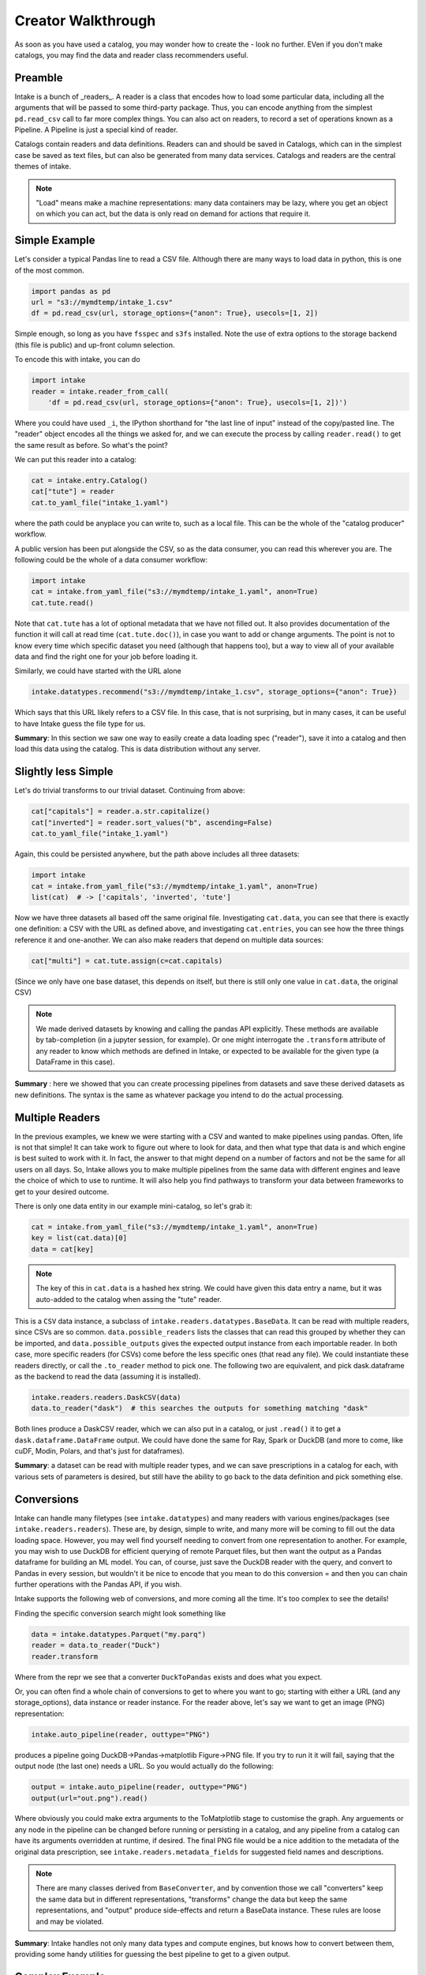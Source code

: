 Creator Walkthrough
===================

As soon as you have used a catalog, you may wonder how to create the - look no further.
EVen if you don't make catalogs, you may find the data and reader class recommenders useful.

Preamble
--------

Intake is a bunch of _readers_. A reader is a class that encodes how to load some
particular data, including all the arguments that will be passed to some third-party
package. Thus, you can encode anything from the simplest ``pd.read_csv`` call to
far more complex things. You can also act on readers, to record a set of
operations known as a Pipeline. A Pipeline is just a special kind of reader.

Catalogs contain readers and data definitions. Readers can and should be saved in Catalogs,
which can in the simplest case be saved as text files, but can also be generated from
many data services. Catalogs and readers are the central themes of intake.

.. note::

    "Load" means make a machine representations: many data containers may be lazy,
    where you get an object on which you can act, but the data is only read on
    demand for actions that require it.


Simple Example
--------------

Let's consider a typical Pandas line to read a CSV file. Although there are many ways to
load data in python, this is one of the most common.

.. code-block:: python

    import pandas as pd
    url = "s3://mymdtemp/intake_1.csv"
    df = pd.read_csv(url, storage_options={"anon": True}, usecols=[1, 2])

Simple enough, so long as you have ``fsspec`` and ``s3fs`` installed. Note the use of extra
options to the storage backend (this file is public) and up-front column selection.

To encode this with intake, you can do

.. code-block:: python

    import intake
    reader = intake.reader_from_call(
        'df = pd.read_csv(url, storage_options={"anon": True}, usecols=[1, 2])')

Where you could have used ``_i``, the IPython shorthand for "the last line of input" instead of
the copy/pasted line. The "reader" object encodes all the things we asked for, and we
can execute the process by calling ``reader.read()`` to get the same result as before. So
what's the point?

We can put this reader into a catalog:

.. code-block:: python

    cat = intake.entry.Catalog()
    cat["tute"] = reader
    cat.to_yaml_file("intake_1.yaml")

where the path could be anyplace you can write to, such as a local file. This can be the
whole of the "catalog producer" workflow.

A public version has been put alongside the CSV, so as the data consumer, you can read this
wherever you are. The following could be the whole of a data consumer workflow:

.. code-block:: python

    import intake
    cat = intake.from_yaml_file("s3://mymdtemp/intake_1.yaml", anon=True)
    cat.tute.read()

Note that ``cat.tute`` has a lot of optional metadata that we have not filled out. It
also provides documentation of the function it will call at read time (``cat.tute.doc()``),
in case you want to add or change arguments.
The point is not to know every time which specific dataset you need (although that happens too),
but a way to view all of your available data and find the right one for your job before loading it.

Similarly, we could have started with the URL alone

.. code-block:: python

    intake.datatypes.recommend("s3://mymdtemp/intake_1.csv", storage_options={"anon": True})

Which says that this URL likely refers to a CSV file. In this case, that is not surprising,
but in many cases, it can be useful to have Intake guess the file type for us.


**Summary**: In this section we saw one way to easily create a data loading spec ("reader"), save it
into a catalog and then load this data using the catalog. This is data distribution
without any server.

Slightly less Simple
--------------------

Let's do trivial transforms to our trivial dataset. Continuing from above:

.. code-block:: python

    cat["capitals"] = reader.a.str.capitalize()
    cat["inverted"] = reader.sort_values("b", ascending=False)
    cat.to_yaml_file("intake_1.yaml")

Again, this could be persisted anywhere, but the path above includes all three datasets:

.. code-block:: python

    import intake
    cat = intake.from_yaml_file("s3://mymdtemp/intake_1.yaml", anon=True)
    list(cat)  # -> ['capitals', 'inverted', 'tute']

Now we have three datasets all based off the same original file. Investigating ``cat.data``,
you can see that there is exactly one definition: a CSV with the URL as defined above,
and investigating ``cat.entries``, you can see how the three things reference it and
one-another. We can also make readers that depend on multiple data sources:

.. code-block:: python

    cat["multi"] = cat.tute.assign(c=cat.capitals)

(Since we only have one base dataset, this depends on itself, but there is still only
one value in ``cat.data``, the original CSV)

.. note::

    We made derived datasets by knowing and calling the pandas API explicitly. These methods
    are available by tab-completion (in a jupyter session, for example). Or one might
    interrogate the ``.transform`` attribute of any reader to know which methods are
    defined in Intake, or expected to be available for the given type (a DataFrame in
    this case).

**Summary** : here we showed that you can create processing pipelines from datasets and save
these derived datasets as new definitions. The syntax is the same as whatever package you
intend to do the actual processing.

Multiple Readers
----------------

In the previous examples, we knew we were starting with a CSV and wanted to make
pipelines using pandas. Often, life is not that simple! It can take work to figure
out where to look for data, and then what type that data is and which engine is
best suited to work with it. In fact, the answer to that might depend on a number
of factors and not be the same for all users on all days. So, Intake allows
you to make multiple pipelines from the same data with different engines and
leave the choice of which to use to runtime. It will also help you find
pathways to transform your data between frameworks to get to your desired outcome.

There is only one data entity in our example mini-catalog, so let's grab it:

.. code-block:: python

    cat = intake.from_yaml_file("s3://mymdtemp/intake_1.yaml", anon=True)
    key = list(cat.data)[0]
    data = cat[key]

.. note::

    The key of this in ``cat.data`` is a hashed hex string. We could have given this
    data entry a name, but it was auto-added to the catalog when assing the "tute"
    reader.

This is a ``CSV`` data instance, a subclass of ``intake.readers.datatypes.BaseData``.
It can be read with multiple readers, since CSVs are so common. ``data.possible_readers``
lists the classes that can read this grouped by whether they can be imported, and
``data.possible_outputs`` gives the expected output instance from each importable
reader. In both case, more specific readers (for CSVs) come before the less specific
ones (that read any file). We could instantiate these readers directly, or call
the ``.to_reader`` method to pick one. The following two are equivalent, and
pick dask.dataframe as the backend to read the data (assuming it is installed).

.. code-block:: python

    intake.readers.readers.DaskCSV(data)
    data.to_reader("dask")  # this searches the outputs for something matching "dask"

Both lines produce a DaskCSV reader, which we can also put in a catalog, or just
``.read()`` it to get a ``dask.dataframe.DataFrame`` output. We could have done the
same for Ray, Spark or DuckDB (and more to come, like cuDF, Modin, Polars, and
that's just for dataframes).

**Summary**: a dataset can be read with multiple reader types, and we can save prescriptions
in a catalog for each, with various sets of parameters is desired, but still have
the ability to go back to the data definition and pick something else.

Conversions
-----------

Intake can handle many filetypes (see ``intake.datatypes``) and many readers with
various engines/packages (see ``intake.readers.readers``). These are, by design,
simple to write, and many more will be coming to fill out the data loading space.
However, you may well find yourself needing to convert from one representation to
another. For example, you may wish to use DuckDB for efficient querying of remote
Parquet files, but then want the output as a Pandas dataframe for building an ML
model. You can, of course, just save the DuckDB reader with the query, and convert
to Pandas in every session, but wouldn't it be nice to encode that you mean to
do this conversion = and then you can chain further operations with the Pandas API,
if you wish.

Intake supports the following web of conversions, and more coming all the time.
It's too complex to see the details!

.. image::  ./_static/images/out.png
   :alt: Conversions Web

Finding the specific conversion search might look something like

.. code-block:: python

    data = intake.datatypes.Parquet("my.parq")
    reader = data.to_reader("Duck")
    reader.transform

Where from the repr we see that a converter ``DuckToPandas`` exists and does what you expect.

Or, you can often find a whole chain of conversions to get to where you want to go; starting
with either a URL (and any storage_options), data instance or reader instance. For the
reader above, let's say we want to get an image (PNG) representation:

.. code-block:: python

    intake.auto_pipeline(reader, outtype="PNG")

produces a pipeline going DuckDB->Pandas->matplotlib Figure->PNG file. If you try to run it
it will fail, saying that the output node (the last one) needs a URL. So you would actually
do the following:

.. code-block:: python

    output = intake.auto_pipeline(reader, outtype="PNG")
    output(url="out.png").read()

Where obviously you could make extra arguments to the ToMatplotlib stage to customise the
graph. Any arguements or any node in the pipeline can be changed before running or
persisting in a catalog, and any pipeline from a catalog can have its arguments overridden
at runtime, if desired.
The final PNG file would be a nice addition to the metadata of the original data prescription,
see ``intake.readers.metadata_fields`` for suggested field names and descriptions.

.. note::

    There are many classes derived from ``BaseConverter``, and by convention those we call
    "converters" keep the same data but in different representations, "transforms" change the data
    but keep the same representations, and "output" produce side-effects and return a
    BaseData instance. These rules are loose and may be violated.

**Summary**: Intake handles not only many data types and compute engines, but knows how to
convert between them, providing some handy utilities for guessing the best pipeline to
get to a given output.

Complex Example
---------------

The following code performs a rather typical workflow, recreating the "persist" functionality
in V1 (using only standard blocks, no special code). This is somewhat verbose and explicit, for
the sake of clarity.

.. note::

    Saving local copies of files is more common, and can usually be achieved by adding
    "simplecache::" (and a defined local directory) to the URL for readers that use `fsspec``.
    However, some data sources are not files, and of course it is often a good idea to
    save a more efficient format of the data, as in the case here.

.. code-block:: python

    from intake.readers.readers import Condition, PandasCSV, PandasParquet, FileExistsReader

    fn = f"{tmpdir}/file.parquet"
    data = intake.readers.datatypes.CSV(url=dataframe_file)
    part = PandasCSV(data)

    output = part.PandasToParquet(url=fn).transform(PandasParquet)
    data2 = intake.readers.datatypes.Parquet(url=fn)
    cached = PandasParquet(data=data2)
    reader2 = Condition(cached, if_false=output, condition=FileExistsReader(data2))

The pipeline can be described as:
- there is a CSV file, ``dataframe_file``
- there may be a parquet version of this, ``fn``
- if the parquet file does not exist, load the CSV using pandas, save it to parquet and load that
- if the parquet file already exists, load that without looking at the CSV.

There are of course many ways that one might achieve this and more complex "conditions" for when
to run the conversion pipeline. However, the ``reader2`` object encodes the whole thing, and can
be safely stored in a catalog. A user can then use this standard condition, choose to remake the
parquet, or just load the CSV without accessing the parquet at all. It would be reasonable to
update the metadata of ``data`` or the readers to show the expected columns types and row count
(if they are not expected to change).

**Summary**: you can branch and join pipelines and save the whole complicated tree in catalogs,
allowing complex patterns like conditional caching.

Extracting User Parameters
--------------------------

To come
